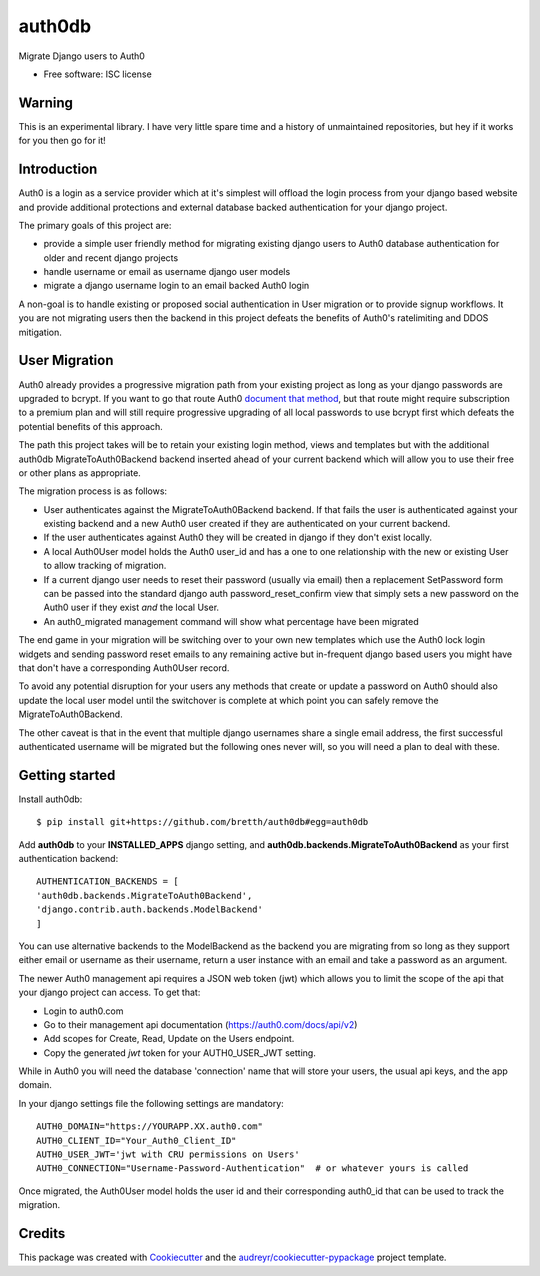 ===============================
auth0db
===============================

.. image:: https://img.shields.io/pypi/v/auth0db.svg
        :target: https://pypi.python.org/pypi/auth0db

.. image:: https://img.shields.io/travis/bretth/auth0db.svg
        :target: https://travis-ci.org/bretth/auth0db


Migrate Django users to Auth0

* Free software: ISC license

Warning
--------

This is an experimental library. I have very little spare time and a history of unmaintained repositories, but hey if it works for you then go for it!

Introduction
------------

Auth0 is a login as a service provider which at it's simplest will offload the login process from your django based website and provide additional protections and external database backed authentication for your django project.

The primary goals of this project are:

* provide a simple user friendly method for migrating existing django users to Auth0 database authentication for older and recent django projects
* handle username or email as username django user models
* migrate a django username login to an email backed Auth0 login

A non-goal is to handle existing or proposed social authentication in User migration or to provide signup workflows. It you are not migrating users then the backend in this project defeats the benefits of Auth0's ratelimiting and DDOS mitigation.

User Migration
--------------

Auth0 already provides a progressive migration path from your existing project as long as your django passwords are upgraded to bcrypt. If you want to go that route Auth0 `document that method <https://auth0.com/docs/connections/database/migrating>`_, but that route might require subscription to a premium plan and will still require progressive upgrading of all local passwords to use bcrypt first which defeats the potential benefits of this approach.

The path this project takes will be to retain your existing login method, views and templates but with the additional auth0db MigrateToAuth0Backend backend inserted ahead of your current backend which will allow you to use their free or other plans as appropriate. 

The migration process is as follows:

* User authenticates against the MigrateToAuth0Backend backend. If that fails the user is authenticated against your existing backend and a new Auth0 user created if they are authenticated on your current backend.
* If the user authenticates against Auth0 they will be created in django if they don't exist locally.
* A local Auth0User model holds the Auth0 user_id and has a one to one relationship with the new or existing User to allow tracking of migration.
* If a current django user needs to reset their password (usually via email) then a replacement SetPassword form can be passed into the standard django auth password_reset_confirm view that simply sets a new password on the Auth0 user if they exist *and* the local User.
* An auth0_migrated management command will show what percentage have been migrated

The end game in your migration will be switching over to your own new templates which use the Auth0 lock login widgets and sending password reset emails to any remaining active but in-frequent django based users you might have that don't have a corresponding Auth0User record.

To avoid any potential disruption for your users any methods that create or update a password on Auth0 should also update the local user model until the switchover is complete at which point you can safely remove the MigrateToAuth0Backend.

The other caveat is that in the event that multiple django usernames share a single email address, the first successful authenticated username will be migrated but the following ones never will, so you will need a plan to deal with these.

Getting started
---------------

Install auth0db::

    $ pip install git+https://github.com/bretth/auth0db#egg=auth0db 

Add **auth0db** to your **INSTALLED_APPS** django setting, and **auth0db.backends.MigrateToAuth0Backend** as your first authentication backend::

    AUTHENTICATION_BACKENDS = [
    'auth0db.backends.MigrateToAuth0Backend',
    'django.contrib.auth.backends.ModelBackend'
    ] 

You can use alternative backends to the ModelBackend as the backend you are migrating from so long as they support either email or username as their username, return a user instance with an email and take a password as an argument.

The newer Auth0 management api requires a JSON web token (jwt) which allows you to limit the scope of the api that your django project can access. To get that: 

- Login to auth0.com
- Go to their management api documentation (https://auth0.com/docs/api/v2)
- Add scopes for Create, Read, Update on the Users endpoint.
- Copy the generated `jwt` token for your AUTH0_USER_JWT setting.

While in Auth0 you will need the database 'connection' name that will store your users, the usual api keys, and the app domain.

In your django settings file the following settings are mandatory::

    AUTH0_DOMAIN="https://YOURAPP.XX.auth0.com"
    AUTH0_CLIENT_ID="Your_Auth0_Client_ID"
    AUTH0_USER_JWT='jwt with CRU permissions on Users'
    AUTH0_CONNECTION="Username-Password-Authentication"  # or whatever yours is called

Once migrated, the Auth0User model holds the user id and their corresponding auth0_id that can be used to track the migration.

Credits
---------

This package was created with Cookiecutter_ and the `audreyr/cookiecutter-pypackage`_ project template.

.. _Cookiecutter: https://github.com/audreyr/cookiecutter
.. _`audreyr/cookiecutter-pypackage`: https://github.com/audreyr/cookiecutter-pypackage
